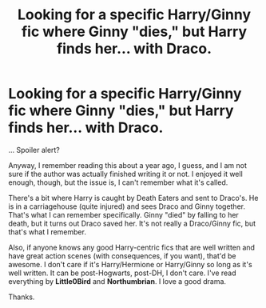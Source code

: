#+TITLE: Looking for a specific Harry/Ginny fic where Ginny "dies," but Harry finds her... with Draco.

* Looking for a specific Harry/Ginny fic where Ginny "dies," but Harry finds her... with Draco.
:PROPERTIES:
:Author: theconstantvariable
:Score: 0
:DateUnix: 1396445271.0
:DateShort: 2014-Apr-02
:FlairText: Request
:END:
... Spoiler alert?

Anyway, I remember reading this about a year ago, I guess, and I am not sure if the author was actually finished writing it or not. I enjoyed it well enough, though, but the issue is, I can't remember what it's called.

There's a bit where Harry is caught by Death Eaters and sent to Draco's. He is in a carriagehouse (quite injured) and sees Draco and Ginny together. That's what I can remember specifically. Ginny "died" by falling to her death, but it turns out Draco saved her. It's not really a Draco/Ginny fic, but that's what I remember.

Also, if anyone knows any good Harry-centric fics that are well written and have great action scenes (with consequences, if you want), that'd be awesome. I don't care if it's Harry/Hermione or Harry/Ginny so long as it's well written. It can be post-Hogwarts, post-DH, I don't care. I've read everything by *Little0Bird* and *Northumbrian*. I love a good drama.

Thanks.

